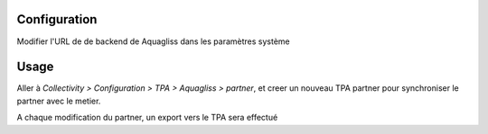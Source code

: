 Configuration
=============

Modifier l'URL de de backend de Aquagliss dans les paramètres système

Usage
=====

Aller à *Collectivity > Configuration > TPA > Aquagliss > partner*,
et creer un nouveau TPA partner pour synchroniser le partner avec le metier.

A chaque modification du partner, un export vers le TPA sera effectué 

